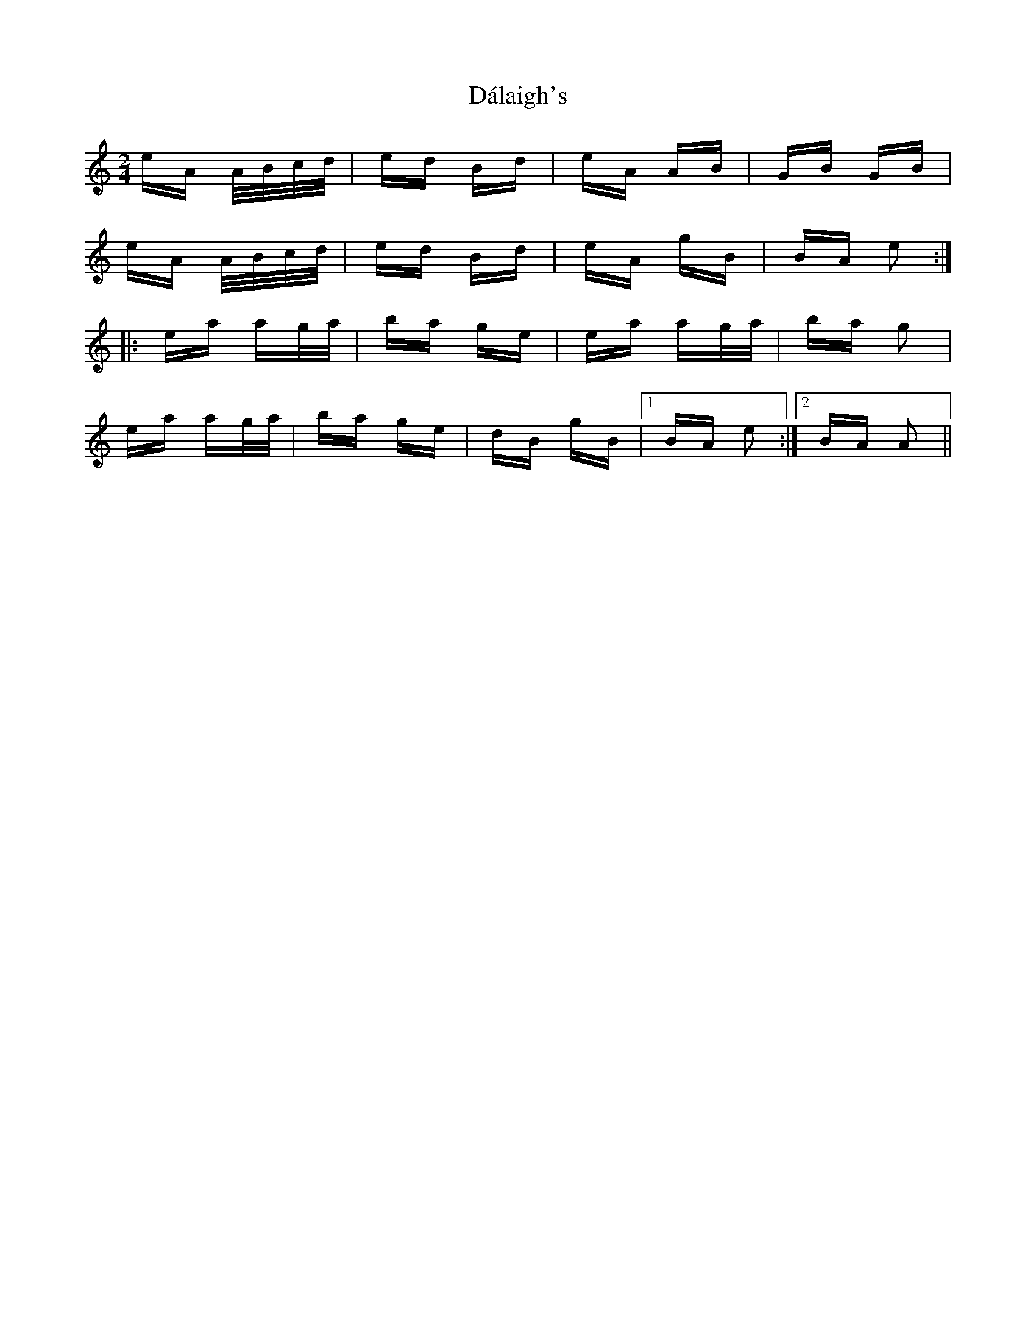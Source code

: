 X: 9169
T: Dálaigh's
R: polka
M: 2/4
K: Aminor
eA A/B/c/d/|ed Bd|eA AB|GB GB|
eA A/B/c/d/|ed Bd|eA gB|BA e2:|
|:ea ag/a/|ba ge|ea ag/a/|ba g2|
ea ag/a/|ba ge|dB gB|1 BA e2:|2 BA A2||

